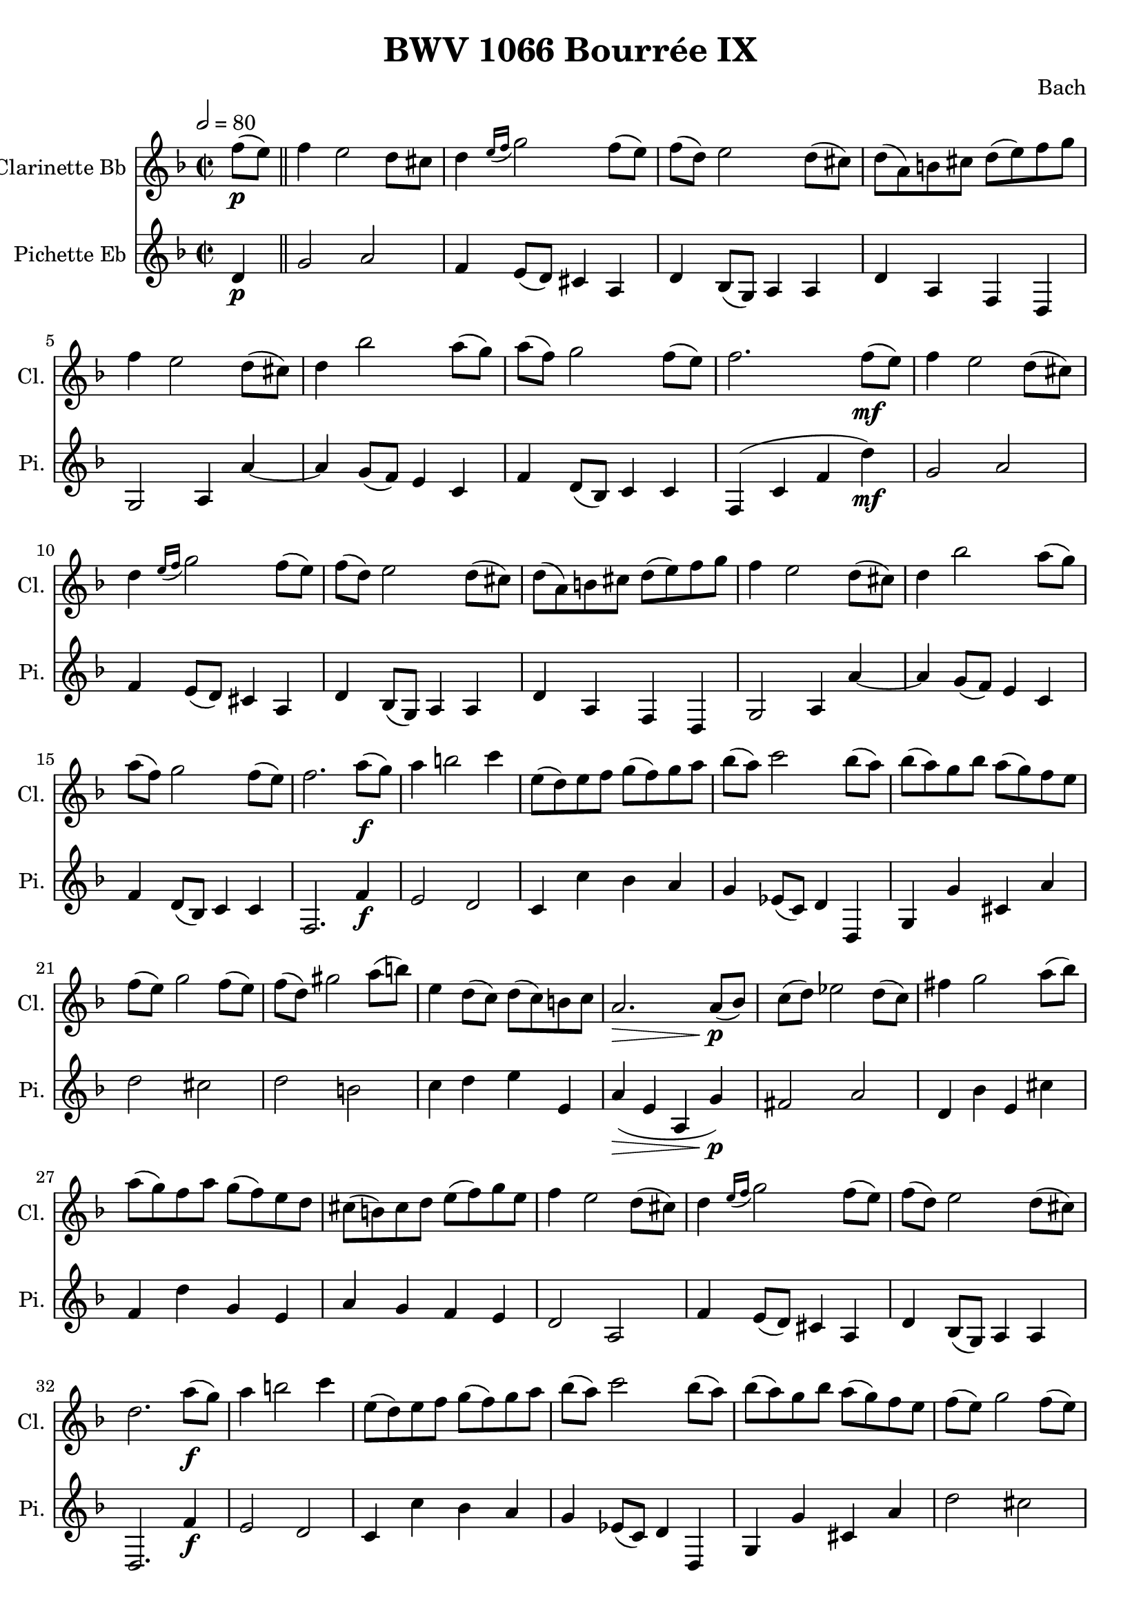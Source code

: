 
\header {
  title = "BWV 1066 Bourrée IX"
  composer = "Bach"
}

\score {
<<

  \transpose ees f {
     
      \new Staff \with {
        instrumentName = #"Clarinette Bb "
        shortInstrumentName = #"Cl. "
      }
      \relative c'
      {

        \key ees \major
        \time 2/2
        \tempo 2 = 80
        \partial 4 ees'8(\p d) \bar "||" 
        ees4  d2 c8 b
        c4 \grace { d16( ees } f2) ees8( d)
        ees( c) d2 c8( b)
        c( g) a b c( d) ees f
        ees4 d2 c8( b)
        c4 aes'2 g8( f)
        g( ees) f2 ees8( d)
        ees2. ees8(\mf d)
        ees4 d2 c8( b)
        c4 \grace {d16( ees} f2) ees8( d)
        ees( c) d2 c8( b) 
        c( g) a b c( d) ees f 
        ees4 d2 c8( b)
        c4 aes'2 g8( f)
        g( ees) f2 ees8( d)
        ees2. g8(\f f)
        g4 a2 bes4
        d,8( c) d ees f( ees) f g 
        aes( g) bes2 aes8( g)
        aes( g) f aes g( f) ees d
        ees( d) f2 ees8( d) 
        ees( c) fis2 g8( a)
        d,4 c8( bes) c( bes) a bes
        g2.\> g8(\!\p aes)
        bes( c) des2 c8( bes)
        e4 f2 g8( aes)
        g( f) ees g f( ees) d c
        b( a) b c d( ees) f d
        ees4 d2 c8( b) 
        c4 \grace { d16( ees } f2)  ees8( d)
        ees( c) d2 c8( b)
        c2. g'8(\f f)
        g4 a2 bes4
        d,8( c) d ees f( ees) f g 
        aes( g) bes2 aes8( g)
        aes( g) f aes g( f) ees d
        ees( d) f2 ees8( d) 
        ees( c) fis2 g8( a)
        d,4 c8( bes) c( bes) a bes
        g2.\> g8(\!\p aes)
        bes( c) des2 c8( bes)
        e4 f2 g8( aes)
        g( f) ees g f( ees) d c
        b( a) b c d( ees) f d
        ees4 d2 c8( b) 
        c4 \grace { d16( ees } f2)  ees8( d)
        ees( c) d2 c8( b)
        c2. 
        %{ Bourrée 1 %}
        
        \tempo 2 = 88
        e,8( f) \bar "||"
        \key c \major
        g4 c2 g4
        e8( d) e f g4 a8( b)
        c( d) e f g4 a
        d,8( c) d e d4 e8( fis) 
        g4 b,8( c) d4  e8( fis)
        g4 a,8( b) c4 d
        b4.( a8) \grace b4( a4.\trill)( g8)
        g2. b8( c)
        d4 g2 a8( bes)
        cis,( b) cis d e4 f8( g) 
        a( g) a bes a( g) f e 
        f( g) f e d4 b'8( c) 
        d4 gis,8( a) b4 d,8( e)
        f4 b,8( c) d4 gis,
        a4.( b8) \grace c( b4.\trill)( a8)
        a2. e'8( f)
        g4 c2 g4
        e8( d) e f g4 bes,
        a d8( c) bes( a) bes g 
        a( bes) a g f4 f'8( g)
        a4 d,8( e) f4 b,8( c)
        d4 g, g' b, 
        c4.( d8) \grace e( d4.\trill)( c8)
        c2. \bar "|."
      }
    }
  \new Staff \with {
    instrumentName = #"Pichette Eb "
    shortInstrumentName = #"Pi. "
  }
  
  \transpose ees f
  \relative c'
  {
    \clef treble
    \key ees \major
    \partial 4 c4\p
    f2 g
    ees4 d8( c) b4 g 
    c aes8( f) g4 g 
    c g ees c
    f2 g4 g'~
    g f8( ees) d4 bes
    ees c8( aes) bes4 bes
    ees,( bes' ees c')\mf
    f,2 g
    ees4 d8( c) b4 g 
    c aes8( f) g4 g 
    c g ees c
    f2 g4 g'~
    g f8( ees) d4 bes
    ees c8( aes) bes4 bes
    ees,2. ees'4\f
    d2 c 
    bes4 bes' aes g 
    f des8( bes) c4 c,
    f f' b, g'
    c2 b
    c a
    bes4 c d d,
    g(\> d  g, f')\!\p
    e2 g
    c,4 aes' d, b'
    ees, c' f, d
    g f ees d
    c2 g
    ees'4 d8( c) b4 g 
    c aes8( f) g4 g
    c,2. ees'4\f
    d2 c 
    bes4 bes' aes g 
    f des8( bes) c4 c,
    f f' b, g'
    c2 b
    c a
    bes4 c d d,
    g(\> d  g, f')\!\p
    e2 g
    c,4 aes' d, b'
    ees, c' f, d
    g f ees d
    c2 g
    ees'4 d8( c) b4 g 
    c aes8( f) g4 g
    c,2. r4 \bar "||"
  }

>>
  \layout {}
  \midi {}

}